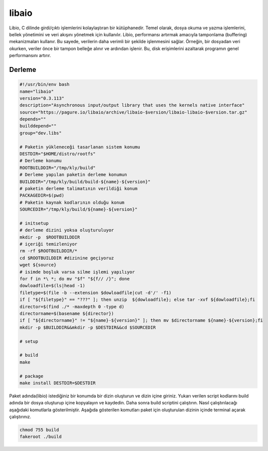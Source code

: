 libaio
++++++

Libio, C dilinde girdi/çıktı işlemlerini kolaylaştıran bir kütüphanedir. Temel olarak, dosya okuma ve yazma işlemlerini, bellek yönetimini ve veri akışını yönetmek için kullanılır. Libio, performansı artırmak amacıyla tamponlama (buffering) mekanizmaları kullanır. Bu sayede, verilerin daha verimli bir şekilde işlenmesini sağlar. Örneğin, bir dosyadan veri okurken, veriler önce bir tampon belleğe alınır ve ardından işlenir. Bu, disk erişimlerini azaltarak programın genel performansını artırır.

Derleme
-------

.. code-block:: shell
	
	#!/usr/bin/env bash
	name="libaio"
	version="0.3.113"
	description="Asynchronous input/output library that uses the kernels native interface"
	source="https://pagure.io/libaio/archive/libaio-$version/libaio-libaio-$version.tar.gz"
	depends=""
	builddepend=""
	group="dev.libs"
		
	# Paketin yükleneceği tasarlanan sistem konumu
	DESTDIR="$HOME/distro/rootfs"
	# Derleme konumu
	ROOTBUILDDIR="/tmp/kly/build"
	# Derleme yapılan paketin derleme konumun
	BUILDDIR="/tmp/kly/build/build-${name}-${version}" 
	# paketin derleme talimatının verildiği konum
	PACKAGEDIR=$(pwd) 
	# Paketin kaynak kodlarının olduğu konum
	SOURCEDIR="/tmp/kly/build/${name}-${version}" 

	# initsetup
	# derleme dizini yoksa oluşturuluyor
	mkdir -p  $ROOTBUILDDIR
	# içeriği temizleniyor
	rm -rf $ROOTBUILDDIR/* 
	cd $ROOTBUILDDIR #dizinine geçiyoruz
	wget ${source}
	# isimde boşluk varsa silme işlemi yapılıyor
	for f in *\ *; do mv "$f" "${f// /}"; done 
	dowloadfile=$(ls|head -1)
	filetype=$(file -b --extension $dowloadfile|cut -d'/' -f1)
	if [ "${filetype}" == "???" ]; then unzip  ${dowloadfile}; else tar -xvf ${dowloadfile};fi
	director=$(find ./* -maxdepth 0 -type d)
	directorname=$(basename ${director})
	if [ "${directorname}" != "${name}-${version}" ]; then mv $directorname ${name}-${version};fi
	mkdir -p $BUILDDIR&&mkdir -p $DESTDIR&&cd $SOURCEDIR
	
	# setup

	# build
	make
	    
	# package
	make install DESTDIR=$DESTDIR
	
Paket adında(libio) istediğiniz bir konumda bir dizin oluşturun ve dizin içine giriniz. Yukarı verilen script kodlarını build adında bir dosya oluşturup içine kopyalayın ve kaydedin. Daha sonra build scriptini çalıştırın. Nasıl çalıştırılacağı aşağıdaki komutlarla gösterilmiştir. Aşağıda gösterilen komutları paket için oluşturulan dizinin içinde terminal açarak çalıştırınız.


.. code-block:: shell
	
	chmod 755 build
	fakeroot ./build
  
.. raw:: pdf

   PageBreak



